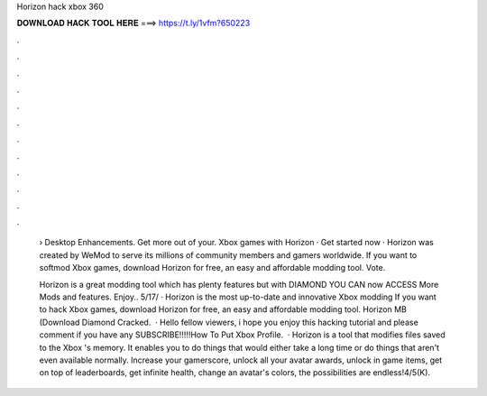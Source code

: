 Horizon hack xbox 360



𝐃𝐎𝐖𝐍𝐋𝐎𝐀𝐃 𝐇𝐀𝐂𝐊 𝐓𝐎𝐎𝐋 𝐇𝐄𝐑𝐄 ===> https://t.ly/1vfm?650223



.



.



.



.



.



.



.



.



.



.



.



.

 › Desktop Enhancements. Get more out of your. Xbox games with Horizon · Get started now · Horizon was created by WeMod to serve its millions of community members and gamers worldwide. If you want to softmod Xbox games, download Horizon for free, an easy and affordable modding tool. Vote.
 
 Horizon is a great modding tool which has plenty features but with DIAMOND YOU CAN now ACCESS More Mods and features. Enjoy.. 5/17/ · Horizon is the most up-to-date and innovative Xbox modding If you want to hack Xbox games, download Horizon for free, an easy and affordable modding tool. Horizon MB (Download Diamond Cracked.  · Hello fellow viewers, i hope you enjoy this hacking tutorial and please comment if you have any  SUBSCRIBE!!!!!How To Put Xbox Profile.  · Horizon is a tool that modifies files saved to the Xbox 's memory. It enables you to do things that would either take a long time or do things that aren't even available normally. Increase your gamerscore, unlock all your avatar awards, unlock in game items, get on top of leaderboards, get infinite health, change an avatar's colors, the possibilities are endless!4/5(K).
